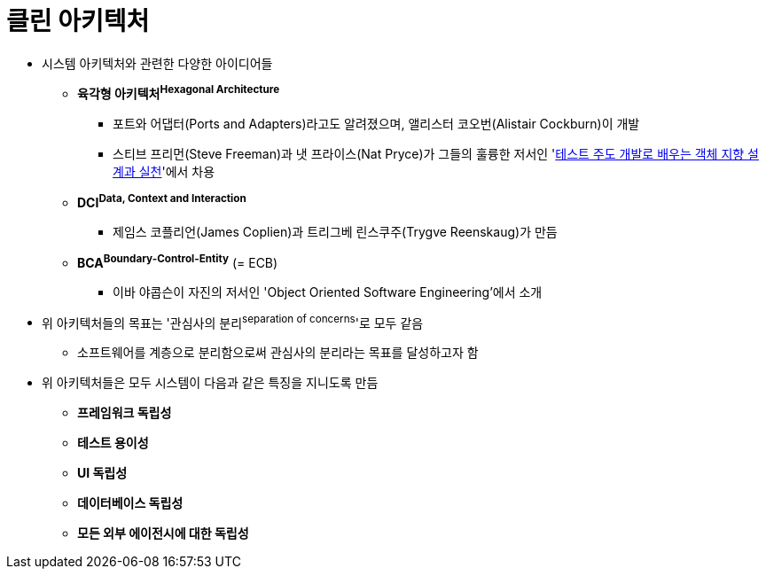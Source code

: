 = 클린 아키텍처

* 시스템 아키텍처와 관련한 다양한 아이디어들
** *육각형 아키텍처^Hexagonal{sp}Architecture^*
*** 포트와 어댑터(Ports and Adapters)라고도 알려졌으며, 앨리스터 코오번(Alistair Cockburn)이 개발
*** 스티브 프리먼(Steve Freeman)과 냇 프라이스(Nat Pryce)가 그들의 훌륭한 저서인 'http://www.kyobobook.co.kr/product/detailViewKor.laf?mallGb=KOR&ejkGb=KOR&barcode=9788966260836[테스트 주도 개발로 배우는 객체 지향 설계과 실천]'에서 차용
** *DCI^Data,{sp}Context{sp}and{sp}Interaction^*
*** 제임스 코플리언(James Coplien)과 트리그베 린스쿠주(Trygve Reenskaug)가 만듬
** *BCA^Boundary-Control-Entity^* (= ECB)
*** 이바 야콥슨이 자진의 저서인 'Object Oriented Software Engineering'에서 소개
* 위 아키텍처들의 목표는 '관심사의 분리^separation{sp}of{sp}concerns^'로 모두 같음
** 소프트웨어를 계층으로 분리함으로써 관심사의 분리라는 목표를 달성하고자 함
* 위 아키텍처들은 모두 시스템이 다음과 같은 특징을 지니도록 만듬
** *프레임워크 독립성*
** *테스트 용이성*
** *UI 독립성*
** *데이터베이스 독립성*
** *모든 외부 에이전시에 대한 독립성*
